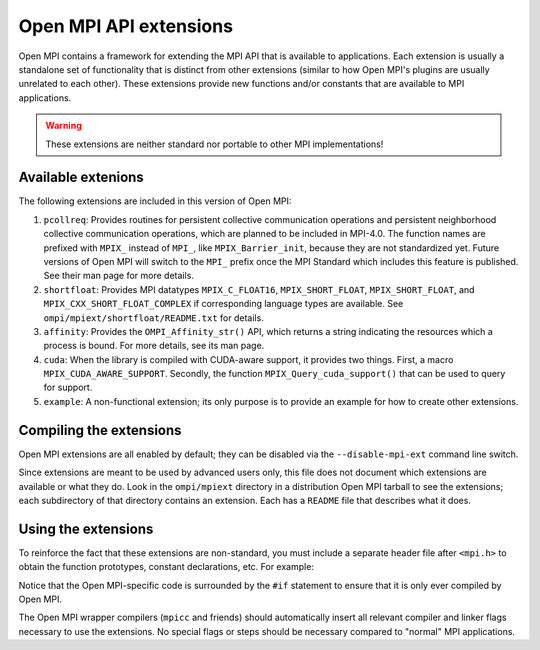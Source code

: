 Open MPI API extensions
=======================

Open MPI contains a framework for extending the MPI API that is
available to applications.  Each extension is usually a standalone set
of functionality that is distinct from other extensions (similar to
how Open MPI's plugins are usually unrelated to each other).  These
extensions provide new functions and/or constants that are available
to MPI applications.

.. warning:: These extensions are neither standard nor portable to
   other MPI implementations!

Available extenions
-------------------

The following extensions are included in this version of Open MPI:

#. ``pcollreq``: Provides routines for persistent collective
   communication operations and persistent neighborhood collective
   communication operations, which are planned to be included in
   MPI-4.0.  The function names are prefixed with ``MPIX_`` instead of
   ``MPI_``, like ``MPIX_Barrier_init``, because they are not
   standardized yet.  Future versions of Open MPI will switch to the
   ``MPI_`` prefix once the MPI Standard which includes this feature is
   published.  See their man page for more details.
#. ``shortfloat``: Provides MPI datatypes ``MPIX_C_FLOAT16``,
   ``MPIX_SHORT_FLOAT``, ``MPIX_SHORT_FLOAT``, and
   ``MPIX_CXX_SHORT_FLOAT_COMPLEX`` if corresponding language types are
   available. See ``ompi/mpiext/shortfloat/README.txt`` for details.
#. ``affinity``: Provides the ``OMPI_Affinity_str()`` API, which returns
   a string indicating the resources which a process is bound. For
   more details, see its man page.
#. ``cuda``: When the library is compiled with CUDA-aware support, it
   provides two things.  First, a macro
   ``MPIX_CUDA_AWARE_SUPPORT``. Secondly, the function
   ``MPIX_Query_cuda_support()`` that can be used to query for support.
#. ``example``: A non-functional extension; its only purpose is to
   provide an example for how to create other extensions.

Compiling the extensions
------------------------

Open MPI extensions are all enabled by default; they can be disabled
via the ``--disable-mpi-ext`` command line switch.

Since extensions are meant to be used by advanced users only, this
file does not document which extensions are available or what they do.
Look in the ``ompi/mpiext`` directory in a distribution Open MPI
tarball to see the extensions; each subdirectory of that directory
contains an extension.  Each has a ``README`` file that describes what
it does.

Using the extensions
--------------------

To reinforce the fact that these extensions are non-standard, you must
include a separate header file after ``<mpi.h>`` to obtain the function
prototypes, constant declarations, etc.  For example:

.. code-block:: c
   :linenos:

   #include <mpi.h>
   #if defined(OPEN_MPI) && OPEN_MPI
   #include <mpi-ext.h>
   #endif

   int main() {
       MPI_Init(NULL, NULL);

   #if defined(OPEN_MPI) && OPEN_MPI
       char ompi_bound[OMPI_AFFINITY_STRING_MAX];
       char current_binding[OMPI_AFFINITY_STRING_MAX];
       char exists[OMPI_AFFINITY_STRING_MAX];

       OMPI_Affinity_str(OMPI_AFFINITY_LAYOUT_FMT, ompi_bound,
                         current_bindings, exists);
   #endif

       MPI_Finalize();
       return 0;
   }

Notice that the Open MPI-specific code is surrounded by the ``#if``
statement to ensure that it is only ever compiled by Open MPI.

The Open MPI wrapper compilers (``mpicc`` and friends) should
automatically insert all relevant compiler and linker flags necessary
to use the extensions.  No special flags or steps should be necessary
compared to "normal" MPI applications.
